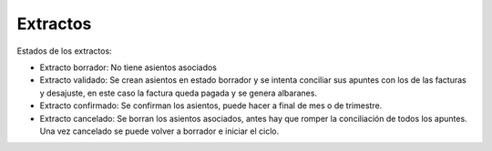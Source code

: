 .. inheritref:: account_dunning/account_dunning:section:extractos

Extractos
=========

Estados de los extractos:

* Extracto borrador: No tiene asientos asociados
* Extracto validado: Se crean asientos en estado borrador y se intenta conciliar
  sus apuntes con los de las facturas y desajuste, en este caso la factura queda
  pagada y se genera albaranes.
* Extracto confirmado: Se confirman los asientos, puede hacer a final de mes
  o de trimestre.
* Extracto cancelado: Se borran los asientos asociados, antes hay que romper la
  conciliación de todos los apuntes. Una vez cancelado se puede volver a borrador
  e iniciar el ciclo.
